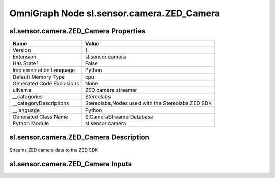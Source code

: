 .. _GENERATED - Documentation _ognsl.sensor.camera.ZED_Camera:


OmniGraph Node sl.sensor.camera.ZED_Camera
==========================================

sl.sensor.camera.ZED_Camera Properties
--------------------------------------
+---------------------------+---------------------------------------------------+
| Name                      | Value                                             |
+===========================+===================================================+
| Version                   | 1                                                 |
+---------------------------+---------------------------------------------------+
| Extension                 | sl.sensor.camera                                  |
+---------------------------+---------------------------------------------------+
| Has State?                | False                                             |
+---------------------------+---------------------------------------------------+
| Implementation Language   | Python                                            |
+---------------------------+---------------------------------------------------+
| Default Memory Type       | cpu                                               |
+---------------------------+---------------------------------------------------+
| Generated Code Exclusions | None                                              |
+---------------------------+---------------------------------------------------+
| uiName                    | ZED camera streamer                               |
+---------------------------+---------------------------------------------------+
| __categories              | Stereolabs                                        |
+---------------------------+---------------------------------------------------+
| __categoryDescriptions    | Stereolabs,Nodes used with the Stereolabs ZED SDK |
+---------------------------+---------------------------------------------------+
| __language                | Python                                            |
+---------------------------+---------------------------------------------------+
| Generated Class Name      | SlCameraStreamerDatabase                          |
+---------------------------+---------------------------------------------------+
| Python Module             | sl.sensor.camera                                  |
+---------------------------+---------------------------------------------------+


sl.sensor.camera.ZED_Camera Description
---------------------------------------
Streams ZED camera data to the ZED SDK

sl.sensor.camera.ZED_Camera Inputs
----------------------------------
+------------------------+-----------+-----------------+-----------+------------------------------------------------------------------------------------------------------------------------------------------------------------------------------------------------------------+
| Name                   | Type      | Default         | Required? | Description                                                                                                                                                                                                 |
+========================+===========+=================+===========+============================================================================================================================================================================================================+
| inputs:camera_prim     | bundle    | None            | **Y**     | ZED Camera prim used to stream data                                                                                                                                                                        |
+------------------------+-----------+-----------------+-----------+------------------------------------------------------------------------------------------------------------------------------------------------------------------------------------------------------------+
|                        | uiName    | ZED Camera prim |           |                                                                                                                                                                                                            |
+------------------------+-----------+-----------------+-----------+------------------------------------------------------------------------------------------------------------------------------------------------------------------------------------------------------------+
| inputs:exec_in         | execution | 0               | **Y**     | Triggers execution                                                                                                                                                                                         |
+------------------------+-----------+-----------------+-----------+------------------------------------------------------------------------------------------------------------------------------------------------------------------------------------------------------------+
|                        | uiName    | ExecIn          |           |                                                                                                                                                                                                            |
+------------------------+-----------+-----------------+-----------+------------------------------------------------------------------------------------------------------------------------------------------------------------------------------------------------------------+
|                        | __default | 0               |           |                                                                                                                                                                                                            |
+------------------------+-----------+-----------------+-----------+------------------------------------------------------------------------------------------------------------------------------------------------------------------------------------------------------------+
| inputs:serial_number   | uint      | 40976320        | **Y**     | Serial number (identification) of the camera to stream, can be left to default. It must be of one of the compatible values: 40976320, 41116066, 49123828, 45626933, 47890353, 45263213, 47800035, 47706147 |
+------------------------+-----------+-----------------+-----------+------------------------------------------------------------------------------------------------------------------------------------------------------------------------------------------------------------+
|                        | uiName    | Serial number   |           |                                                                                                                                                                                                            |
+------------------------+-----------+-----------------+-----------+------------------------------------------------------------------------------------------------------------------------------------------------------------------------------------------------------------+
|                        | __default | 40976320        |           |                                                                                                                                                                                                            |
+------------------------+-----------+-----------------+-----------+------------------------------------------------------------------------------------------------------------------------------------------------------------------------------------------------------------+
| inputs:streaming_port  | uint      | 30000           | **Y**     | Streaming port - unique per camera                                                                                                                                                                         |
+------------------------+-----------+-----------------+-----------+------------------------------------------------------------------------------------------------------------------------------------------------------------------------------------------------------------+
|                        | uiName    | Streaming port  |           |                                                                                                                                                                                                            |
+------------------------+-----------+-----------------+-----------+------------------------------------------------------------------------------------------------------------------------------------------------------------------------------------------------------------+
|                        | __default | 30000           |           |                                                                                                                                                                                                            |
+------------------------+-----------+-----------------+-----------+------------------------------------------------------------------------------------------------------------------------------------------------------------------------------------------------------------+
| inputs:use_system_time | bool      | False           | **Y**     | Override simulation time with system time for image timestamps                                                                                                                                             |
+------------------------+-----------+-----------------+-----------+------------------------------------------------------------------------------------------------------------------------------------------------------------------------------------------------------------+
|                        | uiName    | Use system time |           |                                                                                                                                                                                                            |
+------------------------+-----------+-----------------+-----------+------------------------------------------------------------------------------------------------------------------------------------------------------------------------------------------------------------+
|                        | __default | false           |           |                                                                                                                                                                                                            |
+------------------------+-----------+-----------------+-----------+------------------------------------------------------------------------------------------------------------------------------------------------------------------------------------------------------------+

